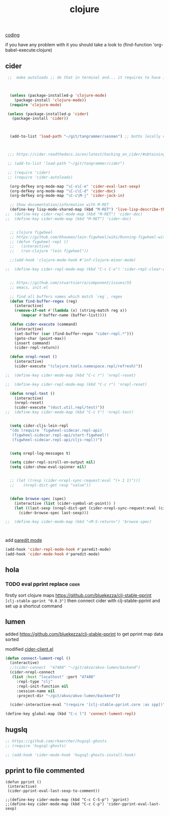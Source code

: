 #+TITLE: clojure
[[file:20201024172354-coding.org][coding]]


if you have any problem with it you should take a look to 
(find-function 'org-babel-execute:clojure)

** cider

 #+BEGIN_SRC emacs-lisp :results silent
  ;;  make autoloads ;; do that in terminal and... it requires to have installed `cask`



   (unless (package-installed-p 'clojure-mode)
     (package-install 'clojure-mode))
   (require 'clojure-mode)

  (unless (package-installed-p 'cider)
    (package-install 'cider))



   (add-to-list 'load-path "~/git/tangrammer/sesman") ;; boths locally cloned 



  ;;; https://cider.readthedocs.io/en/latest/hacking_on_cider/#obtaining-the-source-code

  ;; (add-to-list 'load-path "~/git/tangrammer/cider")

  ;; (require 'cider)
  ;; (require 'cider-autoloads)

   (org-defkey org-mode-map "\C-x\C-e" 'cider-eval-last-sexp)
   (org-defkey org-mode-map "\C-c\C-d" 'cider-doc)
   (org-defkey org-mode-map "\C-c\M-j" 'cider-jack-in)

   ;; Show documentation/information with M-RET
   (define-key lisp-mode-shared-map (kbd "M-RET") 'live-lisp-describe-thing-at-point)
 ;;  (define-key cider-repl-mode-map (kbd "M-RET") 'cider-doc)
 ;;  (define-key cider-mode-map (kbd "M-RET") 'cider-doc)


   ;; clojure figwheel
   ;; https://github.com/bhauman/lein-figwheel/wiki/Running-figwheel-with-Emacs-Inferior-Clojure-Interaction-Mode
   ;; (defun figwheel-repl ()
   ;;   (interactive)
   ;;   (run-clojure "lein figwheel"))

   ;;(add-hook 'clojure-mode-hook #'inf-clojure-minor-mode)

 ;;  (define-key cider-repl-mode-map (kbd "C-c C-o") 'cider-repl-clear-output)


   ;; https://github.com/stuartsierra/component/issues/55
   ;; emacs, init.el

   ;; find all buffers names which match `reg`, regex
   (defun find-buffer-regex (reg)
     (interactive)
     (remove-if-not #'(lambda (x) (string-match reg x))
        (mapcar #'buffer-name (buffer-list))))

   (defun cider-execute (command)
     (interactive)
     (set-buffer (car (find-buffer-regex "cider-repl.*")))
     (goto-char (point-max))
     (insert command)
     (cider-repl-return))

   (defun nrepl-reset ()
     (interactive)
     (cider-execute "(clojure.tools.namespace.repl/refresh)"))

 ;;  (define-key cider-mode-map (kbd "C-c r") 'nrepl-reset)

 ;;  (define-key cider-repl-mode-map (kbd "C-c r") 'nrepl-reset)

   (defun nrepl-test ()
     (interactive)
     (nrepl-reset)
     (cider-execute "(duct.util.repl/test)"))
 ;;  (define-key cider-mode-map (kbd "C-c t") 'nrepl-test)


   (setq cider-cljs-lein-repl
   "(do (require 'figwheel-sidecar.repl-api)
    (figwheel-sidecar.repl-api/start-figwheel!)
    (figwheel-sidecar.repl-api/cljs-repl))")


   (setq nrepl-log-messages t) 

   (setq cider-repl-scroll-on-output nil)
   (setq cider-show-eval-spinner nil)


   ;; (let ((resp (cider-nrepl-sync-request:eval "(+ 1 1)")))
   ;;    (nrepl-dict-get resp "value"))


   (defun browse-spec (spec)
     (interactive (list (cider-symbol-at-point)) )
     (let ((last-sexp (nrepl-dict-get (cider-nrepl-sync-request:eval (cider-symbol-at-point)) "value")))
       (cider-browse-spec last-sexp)))

 ;;  (define-key cider-mode-map (kbd "<M-S-return>") 'browse-spec)



 #+END_SRC

 
add [[file:20201106210428-paredit_mode.org][paredit mode]]
#+BEGIN_SRC emacs-lisp :results silent 
 (add-hook 'cider-repl-mode-hook #'paredit-mode)
 (add-hook 'cider-mode-hook #'paredit-mode)

#+END_SRC

 

** hola
*** TODO eval pprint replace                                          :cider:
  firstly sort clojure maps https://github.com/bluekezza/clj-stable-pprint 
 ~[clj-stable-pprint "0.0.3"]~
 then connect cider with clj-stable-pprint and set up a shortcut command

** lumen

added https://github.com/bluekezza/clj-stable-pprint to get pprint map data sorted

modified [[/Users/tangrammer/git/tangrammer/cider/cider-client.el::228][cider-client.el]]

 #+BEGIN_SRC emacs-lisp :results silent 
 (defun connect-lument-repl ()
   (interactive)
   ;;(cider-connect  "47480" "~/git/akvo/akvo-lumen/backend")
   (cider-nrepl-connect
    (list :host "localhost" :port "47480"
	  :repl-type "clj"
	  :repl-init-function nil
	  :session-name nil
	  :project-dir "~/git/akvo/akvo-lumen/backend"))

   (cider-interactive-eval "(require '[clj-stable-pprint.core :as spp])"))

 (define-key global-map (kbd "C-c l") 'connect-lument-repl)
#+END_SRC

 #+RESULTS:

** hugslq
#+BEGIN_SRC emacs-lisp :results silent 
;; https://github.com/rkaercher/hugsql-ghosts
;; (require 'hugsql-ghosts)

;; (add-hook 'cider-mode-hook 'hugsql-ghosts-install-hook)

#+END_SRC


** pprint to file commented
#+BEGIN_SRC elisp :results silent
(defun pprint ()
 (interactive)
 (cider-pprint-eval-last-sexp-to-comment))

;;(define-key cider-mode-map (kbd "C-c C-S-p") 'pprint)
;;(define-key cider-mode-map (kbd "C-c C-p") 'cider-pprint-eval-last-sexp)

#+END_SRC





